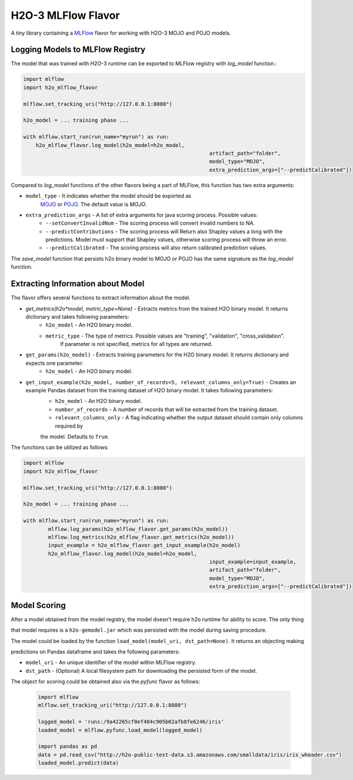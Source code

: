 H2O-3 MLFlow Flavor
===================

A tiny library containing a `MLFlow <https://mlflow.org/>`_ flavor for working with H2O-3 MOJO and POJO models.

Logging Models to MLFlow Registry
---------------------------------

The model that was trained with H2O-3 runtime can be exported to MLFlow registry with `log_model` function.:

.. code-block:: Python

    import mlflow
    import h2o_mlflow_flavor

    mlflow.set_tracking_uri("http://127.0.0.1:8080")
    
    h2o_model = ... training phase ...
    
    with mlflow.start_run(run_name="myrun") as run:
	h2o_mlflow_flavor.log_model(h2o_model=h2o_model,
								artifact_path="folder",
								model_type="MOJO",
								extra_prediction_args=["--predictCalibrated"])


Compared to `log_model` functions of the other flavors being a part of MLFlow, this function has two extra arguments:
	
*  ``model_type`` - It indicates whether the model should be exported as
					`MOJO <https://docs.h2o.ai/h2o/latest-stable/h2o-docs/mojo-quickstart.html#what-is-a-mojo>`_
					or `POJO <https://docs.h2o.ai/h2o/latest-stable/h2o-docs/pojo-quickstart.html#what-is-a-pojo>`_.
					The default value is `MOJO`.

*  ``extra_prediction_args`` - A list of extra arguments for java scoring process. Possible values:
	* ``--setConvertInvalidNum`` - The scoring process will convert invalid numbers to NA.
	* ``--predictContributions`` - The scoring process will Return also Shapley values a long with the predictions. Model must support that Shapley values, otherwise scoring process will throw an error.
	* ``--predictCalibrated`` - The scoring process will also return calibrated prediction values.
   
The `save_model` function that persists h2o binary model to MOJO or POJO has the same signature as the `log_model` function.

Extracting Information about Model
----------------------------------

The flavor offers several functions to extract information about the model.

* `get_metrics(h2o*model, metric_type=None)` - Extracts metrics from the trained H2O binary model. It returns dictionary and takes following parameters:
	* ``h2o_model`` - An H2O binary model.
	* ``metric_type`` - The type of metrics. Possible values are "training", "validation", "cross\_validation".
					  If parameter is not specified, metrics for all types are returned.

* ``get_params(h2o_model)`` - Extracts training parameters for the H2O binary model. It returns dictionary and expects one parameter:
	* ``h2o_model`` - An H2O binary model.

* ``get_input_example(h2o_model, number_of_records=5, relevant_columns_only=True)`` - Creates an example Pandas dataset from the training dataset of H2O binary model. It takes following parameters:
	* ``h2o_model`` - An H2O binary model.
	* ``number_of_records`` - A number of records that will be extracted from the training dataset.
	* ``relevant_columns_only`` - A flag indicating whether the output dataset should contain only columns required by 

	the model. Defaults to ``True``.
  
The functions can be utilized as follows:

.. code-block:: Python

    import mlflow
    import h2o_mlflow_flavor
    
    mlflow.set_tracking_uri("http://127.0.0.1:8080")

    h2o_model = ... training phase ...

    with mlflow.start_run(run_name="myrun") as run:
	    mlflow.log_params(h2o_mlflow_flavor.get_params(h2o_model))
	    mlflow.log_metrics(h2o_mlflow_flavor.get_metrics(h2o_model))
	    input_example = h2o_mlflow_flavor.get_input_example(h2o_model)
	    h2o_mlflow_flavor.log_model(h2o_model=h2o_model,
		      						input_example=input_example,
				    				artifact_path="folder",
			    					model_type="MOJO",
					    			extra_prediction_args=["--predictCalibrated"])


Model Scoring
-------------

After a model obtained from the model registry, the model doesn't require h2o runtime for ability to score. The only thing

that model requires is a ``h2o-gemodel.jar`` which was persisted with the model during saving procedure. 

The model could be loaded by the function ``load_model(model_uri, dst_path=None)``. It returns an objecting making

predictions on Pandas dataframe and takes the following parameters:

* ``model_uri`` - An unique identifier of the model within MLFlow registry.

* ``dst_path`` - (Optional) A local filesystem path for downloading the persisted form of the model. 

The object for scoring could be obtained also via the `pyfunc` flavor as follows:

 .. code-block:: Python

    import mlflow
    mlflow.set_tracking_uri("http://127.0.0.1:8080")

    logged_model = 'runs:/9a42265cf0ef484c905b02afb8fe6246/iris'
    loaded_model = mlflow.pyfunc.load_model(logged_model)

    import pandas as pd
    data = pd.read_csv("http://h2o-public-test-data.s3.amazonaws.com/smalldata/iris/iris_wheader.csv")
    loaded_model.predict(data)
